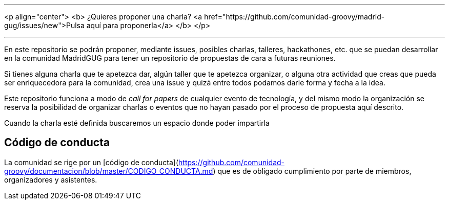 ---

<p align="center">
  <b>
    ¿Quieres proponer una charla? <a href="https://github.com/comunidad-groovy/madrid-gug/issues/new">Pulsa aquí para proponerla</a>
  </b>
</p>

---

En este repositorio se podrán proponer, mediante issues, posibles charlas, talleres, hackathones, etc. que se puedan desarrollar en la comunidad MadridGUG para tener un repositorio de propuestas de cara a futuras reuniones.

Si tienes alguna charla que te apetezca dar, algún taller que te apetezca organizar, o alguna otra actividad que creas que pueda ser enriquecedora para la comunidad, crea una issue y quizá entre todos podamos darle forma y fecha a la idea.

Este repositorio funciona a modo de _call for papers_ de cualquier evento de tecnología, y del mismo modo la organización se reserva la posibilidad de organizar charlas o eventos que no hayan pasado por el proceso de propuesta aquí descrito.

Cuando la charla esté definida buscaremos un espacio donde poder impartirla

## Código de conducta

La comunidad se rige por un [código de conducta](https://github.com/comunidad-groovy/documentacion/blob/master/CODIGO_CONDUCTA.md) que es de obligado cumplimiento por parte de miembros, organizadores y asistentes.
